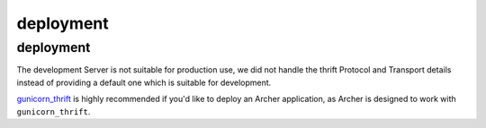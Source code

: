 .. _deploying:

deployment
==========

deployment
----------

The development Server is not suitable for production use,
we did not handle the thrift Protocol and Transport details instead of
providing a default one which is suitable for development.

`gunicorn_thrift <http://github.com/eleme/gunicorn_thrift>`_ is highly recommended
if you'd like to deploy an Archer application, as Archer is designed to work with
``gunicorn_thrift``.